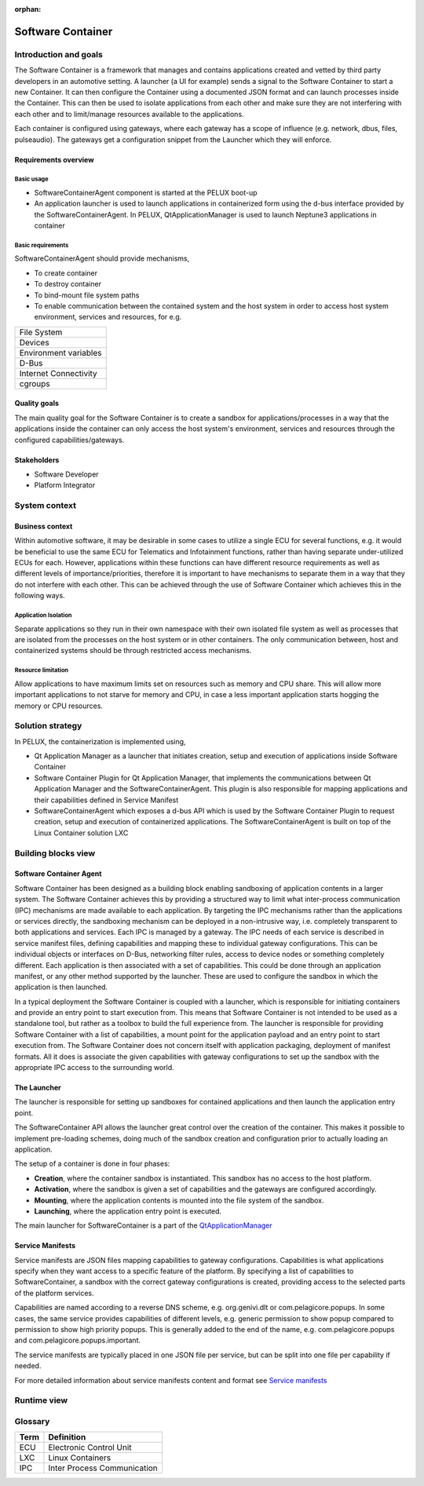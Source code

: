 :orphan:

.. _software-container:


Software Container
==================

Introduction and goals
----------------------

The Software Container is a framework that manages and contains applications created
and vetted by third party developers in an automotive setting. A launcher 
(a UI for example) sends a signal to the Software Container to start a new 
Container. It can then configure the Container using a documented JSON format and 
can launch processes inside the Container. This can then be used to isolate 
applications from each other and make sure they are not interfering with each 
other and to limit/manage resources available to the applications.

Each container is configured using gateways, where each gateway has a scope of 
influence (e.g. network, dbus, files, pulseaudio). The gateways get a 
configuration snippet from the Launcher which they will enforce.

Requirements overview
^^^^^^^^^^^^^^^^^^^^^

Basic usage
"""""""""""

- SoftwareContainerAgent component is started at the PELUX boot-up
- An application launcher is used to launch applications in containerized form 
  using the d-bus interface provided by the SoftwareContainerAgent. In PELUX,
  QtApplicationManager is used to launch Neptune3 applications in container

Basic requirements
""""""""""""""""""

SoftwareContainerAgent should provide mechanisms,

- To create container
- To destroy container
- To bind-mount file system paths
- To enable communication between the contained system and the host system in 
  order to access host system environment, services and resources, for e.g.

+-----------------------+
| File System           |
+-----------------------+
| Devices               |
+-----------------------+
| Environment variables |
+-----------------------+
| D-Bus                 |
+-----------------------+
| Internet Connectivity |
+-----------------------+
| cgroups               |
+-----------------------+

Quality goals
^^^^^^^^^^^^^

The main quality goal for the Software Container is to create a sandbox for 
applications/processes in a way that the applications inside the container can 
only access the host system's environment, services and resources through the 
configured capabilities/gateways.

Stakeholders
^^^^^^^^^^^^

- Software Developer
- Platform Integrator

System context
--------------

Business context
^^^^^^^^^^^^^^^^

Within automotive software, it may be desirable in some cases to utilize a single 
ECU for several functions, e.g. it would be beneficial to use the same ECU 
for Telematics and Infotainment functions, rather than having separate under-utilized 
ECUs for each. However, applications within these functions can have different 
resource requirements as well as different levels of importance/priorities, therefore 
it is important to have mechanisms to separate them in a way that they do not 
interfere with each other. This can be achieved through the use of Software Container 
which achieves this in the following ways.

Application Isolation
"""""""""""""""""""""
Separate applications so they run in their own namespace with their own isolated file 
system as well as processes that are isolated from the processes on the host system or 
in other containers. The only communication between, host and containerized systems 
should be through restricted access mechanisms.

Resource limitation
"""""""""""""""""""
Allow applications to have maximum limits set on resources such as memory and CPU 
share. This will allow more important applications to not starve for memory and CPU, 
in case a less important application starts hogging the memory or CPU resources.

Solution strategy
-----------------

In PELUX, the containerization is implemented using,

- Qt Application Manager as a launcher that initiates creation, setup and execution 
  of applications inside Software Container
- Software Container Plugin for Qt Application Manager, that implements the 
  communications between Qt Application Manager and the SoftwareContainerAgent. 
  This plugin is also responsible for mapping applications and their capabilities 
  defined in Service Manifest
- SoftwareContainerAgent which exposes a d-bus API which is used by the Software 
  Container Plugin to request creation, setup and execution of containerized 
  applications. The SoftwareContainerAgent is built on top of the Linux Container 
  solution LXC

Building blocks view
--------------------

Software Container Agent
^^^^^^^^^^^^^^^^^^^^^^^^

Software Container has been designed as a building block enabling sandboxing of 
application contents in a larger system. The Software Container achieves this by 
providing a structured way to limit what inter-process communication (IPC) mechanisms 
are made available to each application. By targeting the IPC mechanisms rather than 
the applications or services directly, the sandboxing mechanism can be deployed in a 
non-intrusive way, i.e. completely transparent to both applications and services. Each 
IPC is managed by a gateway. The IPC needs of each service is described in service 
manifest files, defining capabilities and mapping these to individual gateway 
configurations. This can be individual objects or interfaces on D-Bus, networking 
filter rules, access to device nodes or something completely different. Each 
application is then associated with a set of capabilities. This could be done through 
an application manifest, or any other method supported by the launcher. These are used 
to configure the sandbox in which the application is then launched.

In a typical deployment the Software Container is coupled with a launcher, which is 
responsible for initiating containers and provide an entry point to start execution 
from. This means that Software Container is not intended to be used as a standalone 
tool, but rather as a toolbox to build the full experience from. The launcher is 
responsible for providing Software Container with a list of capabilities, a mount point 
for the application payload and an entry point to start execution from. The Software 
Container does not concern itself with application packaging, deployment of manifest 
formats. All it does is associate the given capabilities with gateway configurations 
to set up the sandbox with the appropriate IPC access to the surrounding world.

.. image:: graphs/BuildingBlock.png

The Launcher
^^^^^^^^^^^^

The launcher is responsible for setting up sandboxes for contained applications and then 
launch the application entry point.

The SoftwareContainer API allows the launcher great control over the creation of the 
container. This makes it possible to implement pre-loading schemes, doing much of the 
sandbox creation and configuration prior to actually loading an application.

The setup of a container is done in four phases:

- **Creation**, where the container sandbox is instantiated. This sandbox has no access 
  to the host platform.
- **Activation**, where the sandbox is given a set of capabilities and the gateways are 
  configured accordingly.
- **Mounting**, where the application contents is mounted into the file system of the sandbox.
- **Launching**, where the application entry point is executed.

The main launcher for SoftwareContainer is a part of the `QtApplicationManager`_

.. _QtApplicationManager: http://code.qt.io/cgit/qt/qtapplicationmanager.git/

Service Manifests
^^^^^^^^^^^^^^^^^

Service manifests are JSON files mapping capabilities to gateway configurations. Capabilities 
is what applications specify when they want access to a specific feature of the platform. By 
specifying a list of capabilities to SoftwareContainer, a sandbox with the correct gateway 
configurations is created, providing access to the selected parts of the platform services.

Capabilities are named according to a reverse DNS scheme, e.g. org.genivi.dlt or 
com.pelagicore.popups. In some cases, the same service provides capabilities of different 
levels, e.g. generic permission to show popup compared to permission to show high priority 
popups. This is generally added to the end of the name, e.g. com.pelagicore.popups and 
com.pelagicore.popups.important.

The service manifests are typically placed in one JSON file per service, but can be split into 
one file per capability if needed.

For more detailed information about service manifests content and format see `Service manifests`_

.. _Service manifests: https://pelagicore.github.io/softwarecontainer/user-docs/chapters/service-manifests/index.html#service-manifests

Runtime view
------------

.. image:: graphs/runtimeview.png

Glossary 
--------

+--------+-------------------------------+
| Term   | Definition                    |
+========+===============================+
| ECU    | Electronic Control Unit       |
+--------+-------------------------------+
| LXC    | Linux Containers              |
+--------+-------------------------------+
| IPC    | Inter Process Communication   |
+--------+-------------------------------+


